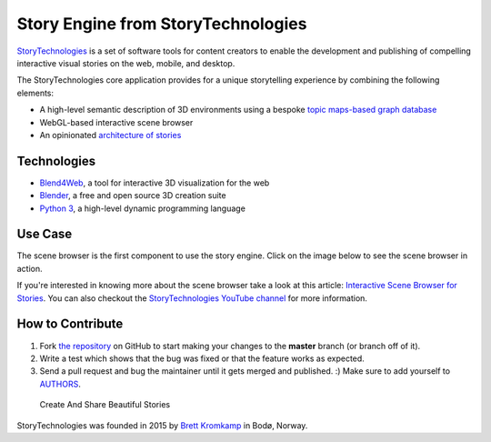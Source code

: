 Story Engine from StoryTechnologies
===================================

`StoryTechnologies`_ is a set of software tools for content creators to enable the development and publishing of compelling interactive visual stories on the web, mobile, and desktop.

.. image:: http://www.storytechnologies.com/wp-content/uploads/2016/12/story-engine-logo2.png

The StoryTechnologies core application provides for a unique storytelling experience by combining the following elements:

-  A high-level semantic description of 3D environments using a bespoke `topic maps-based graph database`_
-  WebGL-based interactive scene browser
-  An opinionated `architecture of stories`_

Technologies
------------

-  `Blend4Web`_, a tool for interactive 3D visualization for the web
-  `Blender`_, a free and open source 3D creation suite
-  `Python 3`_, a high-level dynamic programming language

Use Case
--------

The scene browser is the first component to use the story engine. Click on the image below to see the scene browser in action.

.. image:: http://www.storytechnologies.com/wp-content/uploads/2016/11/desert1-small.png
    :target: http://www.youtube.com/watch?feature=player_embedded&v=RF1-VGqixnM

If you're interested in knowing more about the scene browser take a look at this article: `Interactive Scene Browser for Stories`_. You can also checkout the `StoryTechnologies YouTube channel`_ for more information.

How to Contribute
-----------------

#. Fork `the repository`_ on GitHub to start making your changes to the **master** branch (or branch off of it).
#. Write a test which shows that the bug was fixed or that the feature works as expected.
#. Send a pull request and bug the maintainer until it gets merged and published. :) Make sure to add yourself to AUTHORS_.

.. epigraph::

    Create And Share Beautiful Stories

StoryTechnologies was founded in 2015 by `Brett Kromkamp`_ in Bodø,
Norway.

.. _StoryTechnologies: http://www.storytechnologies.com/
.. _topic maps-based graph database: https://github.com/brettkromkamp/topic_db
.. _architecture of stories: http://www.storytechnologies.com/2016/05/minimum-viable-story/
.. _Blend4Web: https://www.blend4web.com/
.. _Blender: https://www.blender.org/
.. _Python 3: https://www.python.org/
.. _Brett Kromkamp: https://twitter.com/brettkromkamp
.. _the repository: https://github.com/brettkromkamp/story_engine
.. _AUTHORS: https://github.com/brettkromkamp/story_engine/blob/master/AUTHORS.rst
.. _Interactive Scene Browser for Stories: http://www.storytechnologies.com/2016/10/interactive-scene-browser-for-stories/
.. _StoryTechnologies YouTube channel: https://www.youtube.com/channel/UCd1QRCmYP9AVxno-AjZvAyg
